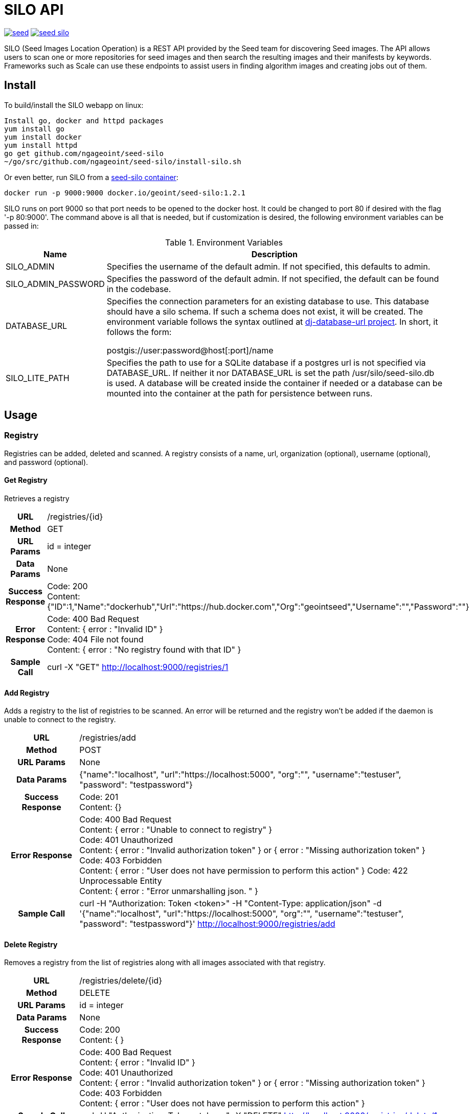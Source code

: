 = SILO API

image:https://badges.gitter.im/ngageoint/seed.svg[link="https://gitter.im/ngageoint/seed?utm_source=badge&utm_medium=badge&utm_campaign=pr-badge&utm_content=badge"]
image:https://travis-ci.org/ngageoint/seed-silo.svg?branch=master[link="https://travis-ci.org/ngageoint/seed-silo"]

SILO (Seed Images Location Operation) is a REST API provided by the Seed team for discovering Seed images.  The API
allows users to scan one or more repositories for seed images and then search the resulting images and their manifests
by keywords.  Frameworks such as Scale can use these endpoints to assist users in finding algorithm images and creating
jobs out of them.

== Install

To build/install the SILO webapp on linux:

----
Install go, docker and httpd packages
yum install go
yum install docker
yum install httpd
go get github.com/ngageoint/seed-silo
~/go/src/github.com/ngageoint/seed-silo/install-silo.sh
----

Or even better, run SILO from a https://hub.docker.com/r/geoint/seed-silo[seed-silo container]:

----
docker run -p 9000:9000 docker.io/geoint/seed-silo:1.2.1
----

SILO runs on port 9000 so that port needs to be opened to the docker host.  It could be changed to port 80 if desired
with the flag '-p 80:9000'.  The command above is all that is needed, but if customization is desired, the following
environment variables can be passed in:


.Environment Variables
[cols="1,4"]
|===
|Name |Description

|SILO_ADMIN
|Specifies the username of the default admin. If not specified, this defaults to admin.

|SILO_ADMIN_PASSWORD
|Specifies the password of the default admin. If not specified, the default can be found in the codebase.

|DATABASE_URL
|Specifies the connection parameters for an existing database to use. This database should have a silo schema.
 If such a schema does not exist, it will be created. The environment variable follows the syntax outlined at
 https://github.com/kennethreitz/dj-database-url#url-schema[dj-database-url project]. In short, it follows the form:

 postgis://user:password@host[:port]/name


|SILO_LITE_PATH
|Specifies the path to use for a SQLite database if a postgres url is not specified via DATABASE_URL. If
 neither it nor DATABASE_URL is set the path /usr/silo/seed-silo.db is used.  A database will be created inside the container
 if needed or a database can be mounted into the container at the path for persistence between runs.
|===

== Usage

=== Registry

Registries can be added, deleted and scanned. A registry consists of a name, url, organization (optional), username (optional),
and password (optional).

==== Get Registry

Retrieves a registry

[cols="h,5a"]
|===
| URL
| /registries/{id}

| Method
| GET

| URL Params
| id = integer

| Data Params
| None

| Success Response
|       Code: 200 +
        Content: {"ID":1,"Name":"dockerhub","Url":"https://hub.docker.com","Org":"geointseed","Username":"","Password":""}

|Error Response
|       Code: 400 Bad Request +
        Content: { error : "Invalid ID" } +
        Code: 404 File not found +
        Content: { error : "No registry found with that ID" }

|Sample Call
| curl -X "GET" http://localhost:9000/registries/1
|===

==== Add Registry

Adds a registry to the list of registries to be scanned.  An error will be returned and the registry won't be added if
the daemon is unable to connect to the registry.

[cols="h,5a"]
|===
| URL
| /registries/add

| Method
| POST

| URL Params
| None

| Data Params
| {"name":"localhost", "url":"https://localhost:5000", "org":"", "username":"testuser", "password": "testpassword"}

| Success Response
|       Code: 201 +
       Content: {}

|Error Response
|       Code: 400 Bad Request +
        Content: { error : "Unable to connect to registry" } +
        Code: 401 Unauthorized +
        Content: { error : "Invalid authorization token" } or { error : "Missing authorization token" } +
        Code: 403 Forbidden +
        Content: { error : "User does not have permission to perform this action" }
        Code: 422 Unprocessable Entity +
        Content: { error : "Error unmarshalling json. " }

|Sample Call
| curl -H "Authorization: Token <token>" -H "Content-Type: application/json" -d '{"name":"localhost", "url":"https://localhost:5000", "org":"", "username":"testuser", "password": "testpassword"}' http://localhost:9000/registries/add
|===

==== Delete Registry

Removes a registry from the list of registries along with all images associated with that registry.

[cols="h,5a"]
|===
| URL
| /registries/delete/{id}

| Method
| DELETE

| URL Params
| id = integer

| Data Params
| None

| Success Response
|       Code: 200 +
        Content: { }

|Error Response
|       Code: 400 Bad Request +
        Content: { error : "Invalid ID" } +
        Code: 401 Unauthorized +
        Content: { error : "Invalid authorization token" } or { error : "Missing authorization token" } +
        Code: 403 Forbidden +
        Content: { error : "User does not have permission to perform this action" }

|Sample Call
| curl -H "Authorization: Token <token>" -X "DELETE" http://localhost:9000/registries/delete/1
|===

==== Scan Registries

Removes all existing image entries, scans all registries for seed images and adds them to the database.
Requires admin authorization token

[cols="h,5a"]
|===
| URL
| /registries/scan

| Method
| GET

| URL Params
| None

| Data Params
| None

| Success Response
|       Code: 202 +
        Content: { } +
        Code: 202 +
        Content: {"message":"Scanning Registries"}

|Error Response
|       Code: 401 Unauthorized +
        Content: { error : "Invalid authorization token" } or { error : "Missing authorization token" } +
        Code: 403 Forbidden +
        Content: { error : "User does not have permission to perform this action" }

|Sample Call
| curl -H "Authorization: Token <token>" "https://localhost:9000/registries/scan"
|===

==== Scan Registry

Removes all existing image entries, scans all registries for seed images and adds them to the database.
Requires admin authorization token

[cols="h,5a"]
|===
| URL
| /registries/{id}/scan

| Method
| GET

| URL Params
| id = integer

| Data Params
| None

| Success Response
|       Code: 202 +
        Content: { } +
        Code: 202 +
        Content: {"message":"Scanning Registries"}

|Error Response
|       Code: 401 Unauthorized +
        Content: { error : "Invalid authorization token" } or { error : "Missing authorization token" } +
        Code: 403 Forbidden +
        Content: { error : "User does not have permission to perform this action" }

|Sample Call
| curl -H "Authorization: Token <token>" "https://localhost:9000/registries/1/scan"
|===

==== List Registries

Retrieves all of the registries that have been successfully added

[cols="h,5a"]
|===
| URL
| /registries

| Method
| GET

| URL Params
| None

| Data Params
| None

| Success Response
|       Code: 200 +
        Content: [ +
                   { +
                     "ID": 1, +
                     "Name": "localhost", +
                     "Url": "https://localhost:5000", +
                     "Org": "", +
                     "Username": "", +
                     "Password": "" +
                   } +
                 ]

|Error Response
|       None

|Sample Call
| curl "https://localhost:9000/registries"
|===

=== Image

Images are added/removed by scanning registries. An image consists of a name, registry, organization (optional), and the
Seed manifest.

==== List Images

Retrieves all of the Seed images that have been scanned from registries

[cols="h,5a"]
|===
| URL
| /images

| Method
| GET

| URL Params
| None

| Data Params
| None

| Success Response
|       Code: 200 +
        Content: [ +
{ +
    "ID": 1, +
    "RegistryId": 1, +
    "Name": "my-job-0.1.0-seed:0.1.0", +
    "Registry": "docker.io", +
    "Org": "geointseed", +
    "JobName": "my-job", +
    "Title": "My first job", +
    "Maintainer": "John Doe", +
    "Email": "jdoe@example.com", +
    "MaintOrg": "E-corp", +
    "Description": "Reads an HDF5 file and outputs two TIFF images, a CSV and manifest containing cell_count", +
    "JobVersion": "0.1.0", +
    "PackageVersion": "0.1.0" +
  }, +
  { +
    "ID": 2, +
    "RegistryId": 1, +
    "Name": "extractor-0.1.0-seed:0.1.0", +
    "Registry": "docker.io", +
    "Org": "geointseed", +
    "JobName": "extractor", +
    "Title": "Extractor", +
    "Maintainer": "John Tobe", +
    "Email": "jtobe@example.com", +
    "MaintOrg": "", +
    "Description": "Read's a zip file and extracts the contents", +
    "JobVersion": "0.1.0", +
    "PackageVersion": "0.1.0" +
  }, +
                 ]

|Error Response
|       None

|Sample Call
| curl "https://localhost:9000/images"
|===

==== Search Images

Searches the Seed images that have been scanned from registries and returns images matching the given query.  Images are
returned if the name, organization or manifest strings match the given query.

[cols="h,5a"]
|===
| URL
| /images/search/{query}

| Method
| GET

| URL Params
| query = string

| Data Params
| None

| Success Response
|       Code: 200 +
        Content: [ +
{ +
    "ID": 1, +
    "RegistryId": 1, +
    "Name": "my-job-0.1.0-seed:0.1.0", +
    "Registry": "docker.io", +
    "Org": "geointseed", +
    "JobName": "my-job", +
    "Title": "My first job", +
    "Maintainer": "John Doe", +
    "Email": "jdoe@example.com", +
    "MaintOrg": "E-corp", +
    "Description": "Reads an HDF5 file and outputs two TIFF images, a CSV and manifest containing cell_count", +
    "JobVersion": "0.1.0", +
    "PackageVersion": "0.1.0" +
  }, +
  { +
    "ID": 2, +
    "RegistryId": 1, +
    "Name": "extractor-0.1.0-seed:0.1.0", +
    "Registry": "docker.io", +
    "Org": "geointseed", +
    "JobName": "extractor", +
    "Title": "Extractor", +
    "Maintainer": "John Tobe", +
    "Email": "jtobe@example.com", +
    "MaintOrg": "", +
    "Description": "Read's a zip file and extracts the contents", +
    "JobVersion": "0.1.0", +
    "PackageVersion": "0.1.0" +
  }, +
                 ]

|Error Response
|       None

|Sample Call
| curl "https://localhost:9000/images/search/test"
|===

==== Get Image

Retrieves an image

[cols="h,5a"]
|===
| URL
| /images/{id}

| Method
| GET

| URL Params
| id = integer

| Data Params
| None

| Success Response
|       Code: 200 +
        Content: +
                   { +
  "ID": 1, +
  "RegistryId": 1, +
  "JobId": 1, +
  "JobVersionId": 1, +
  "FullName": "my-job-0.1.0-seed:0.1.0", +
  "ShortName": "my-job", +
  "Title": "My first job", +
  "Maintainer": "John Doe", +
  "Email": "jdoe@example.com", +
  "MaintOrg": "E-corp", +
  "JobVersion": "0.1.0", +
  "PackageVersion": "0.1.0", +
  "Description": "Reads an HDF5 file and outputs two TIFF images, a CSV and manifest containing cell_count", +
  "Registry": "docker.io", +
  "Org": "geointseed", +
                     "Manifest": "{\"seedVersion\":\"0.1.0\",\"job\":{\"name\":\"my-job\",...}}" +
                      <full seed json> link:seed.manifest.json[sample manifest] +
                   }

|Error Response
|       Code: 400 Bad Request +
        Content: { error : "Invalid ID" } +
        Code: 404 File not found +
        Content: { error : "No image found with that ID" }

|Sample Call
| curl -X "GET" http://localhost:9000/images/1
|===

==== Image Manifest

Returns the Seed manifest json for the given image id.

[cols="h,5a"]
|===
| URL
| /images/{id}/manifest

| Method
| GET

| URL Params
| id = integer

| Data Params
| None

| Success Response
|       Code: 200 +
        Content: link:seed.manifest.json[sample manifest]

|Error Response
|       Code: 400 Bad Request +
        Content: { error : "Invalid ID" } +
        Code: 404 File not found +
        Content: { error : "No image found with that ID" }

|Sample Call
| curl "https://localhost:9000/images/1/manifest"
|===

=== Job

Jobs are groups of images with the same job name.  A job has a name, title, maintainer, email, organization, description,
latest job version and latest package version.  It also has a list of images and job versions.

==== List Jobs

Retrieves all of the Jobs that have been scanned from registries

[cols="h,5a"]
|===
| URL
| /jobs

| Method
| GET

| URL Params
| None

| Data Params
| None

| Success Response
|       Code: 200 +
        Content: [ +
{ +
    "ID": 1, +
    "Name": "my-job", +
    "LatestJobVersion": "0.1.0", +
    "LatestPackageVersion": "0.1.0", +
    "Title": "My first job", +
    "Maintainer": "John Doe", +
    "Email": "jdoe@example.com", +
    "MaintOrg": "E-corp", +
    "Description": "Reads an HDF5 file and outputs two TIFF images, a CSV and manifest containing cell_count", +
    "ImageIDs": [0, 1, 2], +
    "JobVersions": [{JobVersion struct}, {JobVersion struct}...] +
  }, +
  { +
    "ID": 2, +
    "Name": "another-job", +
    "LatestJobVersion": "1.0.0", +
    "LatestPackageVersion": "1.0.0", +
    "Title": "My second job", +
    "Maintainer": "John Doe", +
    "Email": "jdoe@example.com", +
    "MaintOrg": "E-corp", +
    "Description": "blah blah blah", +
    "ImageIDs": [3], +
    "JobVersions": [{JobVersion struct}] +
  }, +
                 ]

|Error Response
|       None

|Sample Call
| curl "https://localhost:9000/jobs"
|===

==== Search Jobs

Searches the Seed images that have been scanned from registries and returns jobs for the images matching the given query.  Images are
returned if the name, organization or seed manifest match the given query.  Images/job versions that are irrelevant to the query
are omitted from the ImageIDs and JobVersions structures.

[cols="h,5a"]
|===
| URL
| /jobs/search/{query}

| Method
| GET

| URL Params
| query = string

| Data Params
| None

| Success Response
|       Code: 200 +
        Content: [ +
{ +
    "ID": 1, +
    "Name": "my-job", +
    "LatestJobVersion": "0.1.0", +
    "LatestPackageVersion": "0.1.0", +
    "Title": "My first job", +
    "Maintainer": "John Doe", +
    "Email": "jdoe@example.com", +
    "MaintOrg": "E-corp", +
    "Description": "Reads an HDF5 file and outputs two TIFF images, a CSV and manifest containing cell_count", +
    "ImageIDs": [0, 2], +
    "JobVersions": [{JobVersion struct}, {JobVersion struct}...] +
  }, +
  { +
    "ID": 2, +
    "Name": "another-job", +
    "LatestJobVersion": "1.0.0", +
    "LatestPackageVersion": "1.0.0", +
    "Title": "My second job", +
    "Maintainer": "John Doe", +
    "Email": "jdoe@example.com", +
    "MaintOrg": "E-corp", +
    "Description": "blah blah blah", +
    "ImageIDs": [3], +
    "JobVersions": [{JobVersion struct}] +
  }, +
                 ]

|Error Response
|       None

|Sample Call
| curl "https://localhost:9000/jobs/search/test"
|===

==== Get Job

Retrieves a job

[cols="h,5a"]
|===
| URL
| /jobs/{id}

| Method
| GET

| URL Params
| id = integer

| Data Params
| None

| Success Response
|       Code: 200 +
        Content: +
{ +
    "ID": 1, +
    "Name": "my-job", +
    "LatestJobVersion": "0.1.0", +
    "LatestPackageVersion": "0.1.0", +
    "Title": "My first job", +
    "Maintainer": "John Doe", +
    "Email": "jdoe@example.com", +
    "MaintOrg": "E-corp", +
    "Description": "Reads an HDF5 file and outputs two TIFF images, a CSV and manifest containing cell_count", +
    "ImageIDs": [0, 2], +
    "JobVersions": [{JobVersion struct}, {JobVersion struct}...] +
  }

|Error Response
|       Code: 400 Bad Request +
        Content: { error : "Invalid ID" } +
        Code: 404 File not found +
        Content: { error : "No job found with that ID" }

|Sample Call
| curl -X "GET" http://localhost:9000/jobs/1
|===

=== Job Version

Job Versions are groups of images with the same job name and the same job version.  A job version has a job name, job id,
job version, latest package version and a list of images.

==== List Job Versions

Retrieves all of the Job Versions that have been scanned from registries

[cols="h,5a"]
|===
| URL
| /job-versions

| Method
| GET

| URL Params
| None

| Data Params
| None

| Success Response
|       Code: 200 +
        Content: [ +
{ +
    "ID": 1, +
    "JobName": "my-job", +
    "JobId": "1", +
    "JobVersion": "0.1.0", +
    "LatestPackageVersion": "0.1.0", +
    "Images": [{Image struct}, {Image struct}...] +
  }, +
  { +
    "ID": 2, +
    "JobName": "my-job", +
    "JobId": "1", +
    "JobVersion": "0.2.0", +
    "LatestPackageVersion": "0.2.0", +
    "Images": [{Image struct}] +
  }, +
                 ]

|Error Response
|       None

|Sample Call
| curl "https://localhost:9000/job-versions"
|===

==== Get Job Versions

Returns the job versions for a specific job

[cols="h,5a"]
|===
| URL
| /jobs/{id}/job-versions

| Method
| GET

| URL Params
| id = int

| Data Params
| None

| Success Response
|       Code: 200 +
        Content: [ +
{ +
    "ID": 1, +
    "JobName": "my-job", +
    "JobId": "1", +
    "JobVersion": "0.1.0", +
    "LatestPackageVersion": "0.1.0", +
    "Images": [{Image struct}, {Image struct}...] +
  }, +
  { +
    "ID": 2, +
    "JobName": "my-job", +
    "JobId": "1", +
    "JobVersion": "0.2.0", +
    "LatestPackageVersion": "0.2.0", +
    "Images": [{Image struct}] +
  }, +
                 ]

|Error Response
|       Code: 400 Bad Request +
        Content: { error : "Invalid ID" } +
        Code: 404 File not found +
        Content: { error : "No job found with that ID" }

|Sample Call
| curl "https://localhost:9000/jobs/1/job-versions"
|===

==== Get Job Version

Retrieves a job version

[cols="h,5a"]
|===
| URL
| /job-versions/{id}

| Method
| GET

| URL Params
| id = integer

| Data Params
| None

| Success Response
|       Code: 200 +
        Content: +
{ +
    "ID": 1, +
    "JobName": "my-job", +
    "JobId": "1", +
    "JobVersion": "0.1.0", +
    "LatestPackageVersion": "0.1.0", +
    "Images": [{Image struct}, {Image struct}...] +
  }

|Error Response
|       Code: 400 Bad Request +
        Content: { error : "Invalid ID" } +
        Code: 404 File not found +
        Content: { error : "No job version found with that ID" }

|Sample Call
| curl -X "GET" http://localhost:9000/jobs/1
|===

=== User

Users can be added, deleted, listed and used to login. A user consists of a username, password, and a role.

==== Get User

Retrieves a user

[cols="h,5a"]
|===
| URL
| /users/{id}

| Method
| GET

| URL Params
| id = integer

| Data Params
| None

| Success Response
|       Code: 200 +
        Content: {"ID":1,"username":"admin","role":"admin"}

|Error Response
|       Code: 400 Bad Request +
        Content: { error : "Invalid ID" } +
        Code: 404 File not found +
        Content: { error : "No user found with that ID" }

|Sample Call
| curl -X "GET" http://localhost:9000/user/1
|===

==== Add User

Adds a user to the system.  Requires a valid token from an admin user.

[cols="h,5a"]
|===
| URL
| /users/add

| Method
| POST

| URL Params
| None

| Data Params
| {"username":"admin", "password": "hunter17", "role": "admin"}

| Success Response
|      Code: 201 +
       Content: {"username":"admin", "password": "hunter17", "role": "admin"}

|Error Response
|       Code: 401 Unauthorized +
        Content: { error : "Invalid authorization token" } or { error : "Missing authorization token" } +
        Code: 403 Forbidden +
        Content: { error : "User does not have permission to perform this action" } +
        Code: 422 Unprocessable Entity +
        Content: { error : "Error unmarshalling json. " }

|Sample Call
|curl -H "Content-Type: application/json" -d '{"username":"admin", "password": "hunter17", "role": "admin"}' -H "Authorization: Token <token>" http://localhost:9000/users/add
|===

==== Delete User

Removes a user from the system.  Requires a valid token from an admin user.

[cols="h,5a"]
|===
| URL
| /users/delete/{id}

| Method
| DELETE

| URL Params
| id = integer

| Data Params
| None

| Success Response
|       Code: 200 +
        Content: { }

|Error Response
|       Code: 400 Bad Request +
        Content: { error : "Invalid ID" } +
        Code: 401 Unauthorized +
        Content: { error : "Invalid authorization token" } or { error : "Missing authorization token" } +
        Code: 403 Forbidden +
        Content: { error : "User does not have permission to perform this action" }

|Sample Call
| curl -X "DELETE" -H "Authorization: Token <token>" http://localhost:9000/users/delete/1
|===

==== List Users

Retrieves all of the users in the system

[cols="h,5a"]
|===
| URL
| /users

| Method
| GET

| URL Params
| None

| Data Params
| None

| Success Response
|       Code: 200 +
        Content: [ +
                   { +
                     "ID": 1, +
                     "username": "admin", +
                     "role": "admin" +
                   }, +
                   { +
                     "ID": 2, +
                     "username": "user", +
                     "role": "user" +
                   } +
                 ]

|Error Response
|       None

|Sample Call
| curl "https://localhost:9000/users"
|===

==== Login

Authenticates a user and returns a token to be used in subsequent api calls

[cols="h,5a"]
|===
| URL
| /login

| Method
| GET

| URL Params
| None

| Data Params
| {"username":"admin", "password": "password"}

| Success Response
|       Code: 200 +
        Content: {"token":"<token>"}

|Error Response
|       Code: 401 Unauthorized +
        Content: { error : "Invalid login" } +
        Code: 422 Unprocessable Entity +
        Content: { error : "Error unmarshalling json. " }

|Sample Call
| curl -H "Content-Type: application/json" -d '{"username":"admin", "password": "password"}' "http://localhost:9000/login"
|===